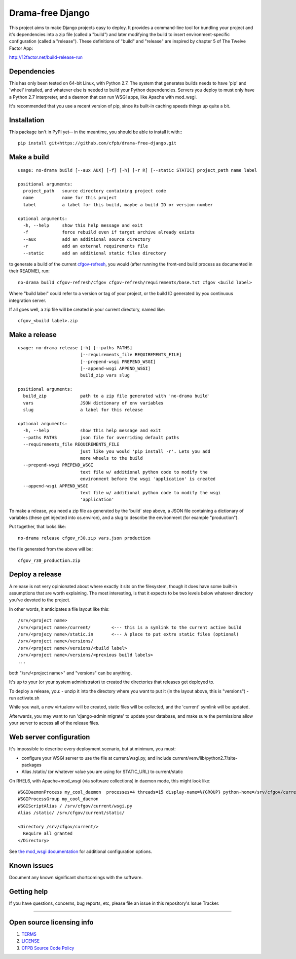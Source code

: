 Drama-free Django
=============

This project aims to make Django projects easy to deploy. It provides a command-line tool for bundling your project and it's dependencies into a zip file (called a "build") and later modifying the build to insert environment-specific configuration (called a "release"). These definitions of "build" and "release" are inspired by chapter 5 of The Twelve Factor App: 

http://12factor.net/build-release-run

Dependencies
------------

This has only been tested on 64-bit Linux, with Python 2.7. The system that generates builds needs to have 'pip' and 'wheel' installed, and whatever else is needed to build your Python dependencies. Servers you deploy to must only have a Python 2.7 interpreter, and a daemon that can run WSGI apps, like Apache with mod_wsgi.

It's recommended that you use a recent version of pip, since its built-in caching speeds things up quite a bit.

Installation
------------

This package isn't in PyPI yet-- in the meantime, you should be able to install it with:::

   pip install git+https://github.com/cfpb/drama-free-django.git


Make a build
-----

::

   usage: no-drama build [--aux AUX] [-f] [-h] [-r R] [--static STATIC] project_path name label

   positional arguments:
     project_path   source directory containing project code
     name           name for this project
     label          a label for this build, maybe a build ID or version number

   optional arguments:
     -h, --help     show this help message and exit
     -f             force rebuild even if target archive already exists
     --aux          add an additional source directory
     -r             add an external requirements file
     --static       add an additional static files directory
  

to generate a build of the current cfgov-refresh_, you would (after running the front-end build process as documented in their README), run::

   no-drama build cfgov-refresh/cfgov cfgov-refresh/requirements/base.txt cfgov <build label>

Where "build label" could refer to a version or tag of your project, or the build ID generated by you continuous integration server.

If all goes well, a zip file will be created in your current directory, named like::

   cfgov_<build label>.zip

.. _cfgov-refresh: https://github.com/cfpb/cfgov-refresh.git


Make a release
-----

::

   usage: no-drama release [-h] [--paths PATHS]
                           [--requirements_file REQUIREMENTS_FILE]
                           [--prepend-wsgi PREPEND_WSGI]
                           [--append-wsgi APPEND_WSGI]
                           build_zip vars slug

   positional arguments:
     build_zip             path to a zip file generated with 'no-drama build'
     vars                  JSON dictionary of env variables
     slug                  a label for this release

   optional arguments:
     -h, --help            show this help message and exit
     --paths PATHS         json file for overriding default paths
     --requirements_file REQUIREMENTS_FILE
                           just like you would 'pip install -r'. Lets you add
                           more wheels to the build
     --prepend-wsgi PREPEND_WSGI
                           text file w/ additional python code to modify the
                           environment before the wsgi 'application' is created
     --append-wsgi APPEND_WSGI
                           text file w/ additional python code to modify the wsgi
                           'application'


To make a release, you need a zip file as generated by the 'build' step above, a JSON file containing a dictionary of variables (these get injected into os.environ), and a slug to describe the environment (for example "production").

Put together, that looks like::

   no-drama release cfgov_r30.zip vars.json production
   
the file generated from the above will be::

   cfgov_r30_production.zip
   

Deploy a release
----- 

A release is not very opinionated about where exactly it sits on the filesystem, though it does have some built-in assumptions that are worth explaining. The most interesting, is that it expects to be two levels below whatever directory you've devoted to the project.

In other words, it anticipates a file layout like this::

   /srv/<project name>
   /srv/<project name>/current/        <--- this is a symlink to the current active build
   /srv/<projecy name>/static.in       <--- A place to put extra static files (optional)
   /srv/<project name>/versions/
   /srv/<project name>/versions/<build label>
   /srv/<project name>/versions/<previous build labels>
   ...

both "/srv/<project name>" and "versions" can be anything. 

It's up to your (or your system administrator) to created the directories that releases get deployed to.

To deploy a release, you:
- unzip it into the directory where you want to put it (in the layout above, this is "versions")
- run activate.sh

While you wait, a new virtualenv will be created, static files will be collected, and the 'current' symlink will be updated.

Afterwards, you may want to run 'django-admin migrate' to update your database, and make sure the permissions allow your server to access all of the release files.

Web server configuration
----- 

It's impossible to describe every deployment scenario, but at minimum, you must:

- configure your WSGI server to use the file at current/wsgi.py, and include current/venv/lib/python2.7/site-packages
- Alias /static/ (or whatever value you are using for STATIC_URL) to current/static

On RHEL6, with Apache+mod_wsgi (via software collections) in daemon mode, this might look like::

    WSGIDaemonProcess my_cool_daemon  processes=4 threads=15 display-name=%{GROUP} python-home=/srv/cfgov/current/venv
    WSGIProcessGroup my_cool_daemon
    WSGIScriptAlias / /srv/cfgov/current/wsgi.py
    Alias /static/ /srv/cfgov/current/static/

    <Directory /srv/cfgov/current/>
      Require all granted
    </Directory>
    
See `the mod_wsgi documentation <https://modwsgi.readthedocs.io/en/develop/user-guides/virtual-environments.html>`_ for additional configuration options.

Known issues
------------

Document any known significant shortcomings with the software.

Getting help
------------

If you have questions, concerns, bug reports, etc, please file an issue
in this repository's Issue Tracker.


--------------

Open source licensing info
--------------------------

1. `TERMS <TERMS.md>`__
2. `LICENSE <LICENSE>`__
3. `CFPB Source Code
   Policy <https://github.com/cfpb/source-code-policy/>`__

